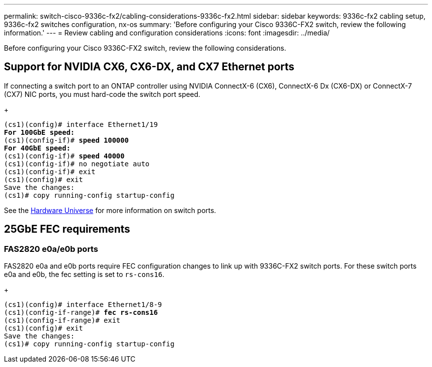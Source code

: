 ---
permalink: switch-cisco-9336c-fx2/cabling-considerations-9336c-fx2.html
sidebar: sidebar
keywords: 9336c-fx2 cabling setup, 9336c-fx2 switches configuration, nx-os
summary: 'Before configuring your Cisco 9336C-FX2 switch, review the following information.'
---
= Review cabling and configuration considerations
:icons: font
:imagesdir: ../media/

[.lead]
Before configuring your Cisco 9336C-FX2 switch, review the following considerations. 

== Support for NVIDIA CX6, CX6-DX, and CX7 Ethernet ports
If connecting a switch port to an ONTAP controller using NVIDIA ConnectX-6 (CX6), ConnectX-6 Dx (CX6-DX) or ConnectX-7 (CX7) NIC ports, you must hard-code the switch port speed.
+
[subs=+quotes]
----
(cs1)(config)# interface Ethernet1/19
*For 100GbE speed:*
(cs1)(config-if)# *speed 100000*
*For 40GbE speed:*
(cs1)(config-if)# *speed 40000*
(cs1)(config-if)# no negotiate auto
(cs1)(config-if)# exit
(cs1)(config)# exit
Save the changes:
(cs1)# copy running-config startup-config
----
See the https://hwu.netapp.com/Switch/Index[Hardware Universe^] for more information on switch ports.

== 25GbE FEC requirements

=== FAS2820 e0a/e0b ports
FAS2820 e0a and e0b ports require FEC configuration changes to link up with 9336C-FX2 switch ports.
For these switch ports e0a and e0b, the fec setting is set to `rs-cons16`.
+
[subs=+quotes]
----
(cs1)(config)# interface Ethernet1/8-9
(cs1)(config-if-range)# *fec rs-cons16*
(cs1)(config-if-range)# exit
(cs1)(config)# exit
Save the changes:
(cs1)# copy running-config startup-config

----

//** Change the controller port from `auto` to `fc` and the port comes up. 
//** Set the switch port to `auto` and the port comes up.

//* When set to *`auto`*:
//** The `auto` setting propagates the setting to hardware immediately and no reboot is required.
//** If `bootarg.cpk_fec_fc_eXx already exists`, it is deleted from the bootarg storage.
//** After a reboot, the `auto` setting remains in place since `auto` is the default FEC setting.

//==== Support for fiber/optical connections
//* Set the switch port to  fec=`rs-cons16`
//* The Controller side is set to `auto`
//* An optical connection should autonegotiate successfully.

//==== Support for copper connections
//* A copper connection requires setting FireCode (FC) on the FAS2820 port.
//* When set to *`fc`*:
//** The `FC-FEC` setting propagates the setting to the hardware immediately and no reboot is required.
//** A new `bootarg.cpk_fec_fc_eXx` is created with the value set to "true".
//** After a reboot, `FC-FEC` setting remains in place for the driver code to use.

//* For 25GbE ports with copper cables, see the following table for details.
//+ 
//If the Controller side is `auto`, the switch side is set to FEC 25GbE.

//|===

//3+^h| FAS2820 FEC 4+h| Switch FEC 
//.2+h| Write 2+h| Read 
//.2+h| Write 2+h| Read
//.2+h| Link status h| requested_fec h| negoiated_fec
//h| applied h| operational 
//a| auto
//a| RS-FEC
//a| FC-FEC/BASE-R
//a| auto
//a| auto
//a| auto
//a| *UP*
//a| auto
//a| RS-FEC
//a| FC-FEC/BASE-R
//a| off
//a| off
//a| off
//a| *UP*
//a| auto
//a| RS-FEC
//a| FC-FEC/BASE-R
//a| fc-fec
//a| fc-fec
//a| fc-fec
//a| *UP*
//a|auto
//a| RS-FEC
//a| FC-FEC/BASE-R
//a| rs-con16
//a| rs-cons16
//a| rs-cons16
//a| *UP*
//a| auto
//a| RS-FEC
//a| FC-FEC/BASE-R
//a| rs-ieee
//a| rs-ieee
//a| rs-iee
//a| *UP*
//a| auto
//a| RS-FEC
//a| FC-FEC/BASE-R
//a| rs-fec
//a| rs-fec
//a| rs-fec
//a| down
//a| rs
//a| RS-FEC
//a| none
//a| auto
//a| auto
//a| auto
//a| down
//a| rs
//a| RS-FEC
//a| none
//a| off
//a| off
//a| off
//a| down
//a| rs
//a| RS-FEC
//a| none
//a| fc-fec
//a| fc-fec
//a| fc-fec
//a| down
//a| rs
//a| RS-FEC
//a| none
//a| rs-cons16
//a| rs-cons16
//a| rs-cons16
//a| down
//a| rs
//a| RS-FEC
//a| none
//a| rs-fec
//a| rs-fec
//a| rs-fec
//a| down
//a| rs
//a| RS-FEC
//a| none
//a| rs-ieee
//a| rs-ieee
//a| rs-ieee
//a| down
//|===


//image::../media/FEC_copper_table.jpg[25G ports with copper cables]

//* For CX7 25GbE **---Do I need to mention this specifically??**

//=== Bootarg implementation

//Use the following command to set the 25GbE port FEC to either `auto` or `fc`, as required:
//----
//systemshell -node <node> -command sudo sysctl dev.ice.<X>.requested_fec=<auto/fc>
//----

// New content for AFFFASDOC-193, 2024-MAR-06